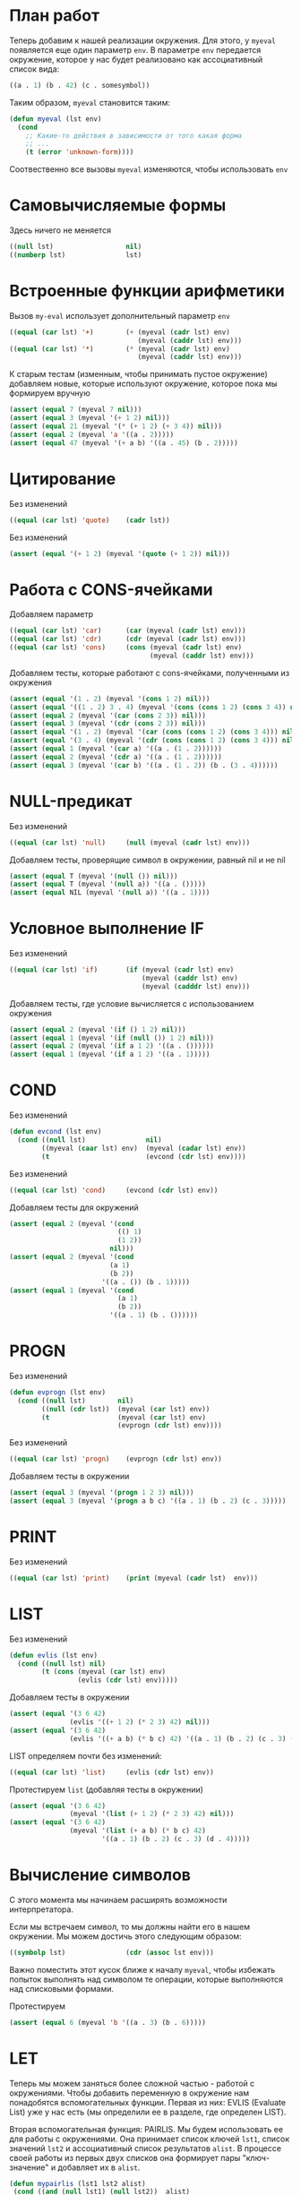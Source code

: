 #+STARTUP: showall indent hidestars

* План работ

Теперь добавим к нашей реализации окружения. Для этого, у ~myeval~ появляется еще один
параметр ~env~. В параметре ~env~ передается окружение, которое у нас будет реализовано
как ассоциативный список вида:

#+BEGIN_SRC lisp
  ((a . 1) (b . 42) (c . somesymbol))
#+END_SRC

Таким образом, ~myeval~ становится таким:

#+BEGIN_SRC lisp
  (defun myeval (lst env)
    (cond
      ;; Какие-то действия в зависимости от того какая форма
      ;; ...
      (t (error 'unknown-form))))
#+END_SRC

Соотвественно все вызовы ~myeval~ изменяются, чтобы использовать ~env~

* Самовычисляемые формы

Здесь ничего не меняется

#+NAME: number_1
#+BEGIN_SRC lisp
  ((null lst)                  nil)
  ((numberp lst)               lst)
#+END_SRC

* Встроенные функции арифметики

Вызов ~my-eval~ использует дополнительный параметр ~env~

#+NAME: ariph_1
#+BEGIN_SRC lisp
  ((equal (car lst) '+)        (+ (myeval (cadr lst) env)
                                  (myeval (caddr lst) env)))
  ((equal (car lst) '*)        (* (myeval (cadr lst) env)
                                  (myeval (caddr lst) env)))
#+END_SRC

К старым тестам (изменным, чтобы принимать пустое окружение) добавляем новые, которые
используют окружение, которое пока мы формируем вручную

#+NAME: ariph_1_test
#+BEGIN_SRC lisp
  (assert (equal 7 (myeval 7 nil)))
  (assert (equal 3 (myeval '(+ 1 2) nil)))
  (assert (equal 21 (myeval '(* (+ 1 2) (+ 3 4)) nil)))
  (assert (equal 2 (myeval 'a '((a . 2)))))
  (assert (equal 47 (myeval '(+ a b) '((a . 45) (b . 2)))))
#+END_SRC

* Цитирование

Без изменений

#+NAME: quote_1
#+BEGIN_SRC lisp
  ((equal (car lst) 'quote)    (cadr lst))
#+END_SRC

Без изменений

#+NAME: quote_1_test
#+BEGIN_SRC lisp
  (assert (equal '(+ 1 2) (myeval '(quote (+ 1 2)) nil)))
#+END_SRC

* Работа с CONS-ячейками

Добавляем параметр

#+NAME: car_cdr_cons_1
#+BEGIN_SRC lisp
  ((equal (car lst) 'car)      (car (myeval (cadr lst) env)))
  ((equal (car lst) 'cdr)      (cdr (myeval (cadr lst) env)))
  ((equal (car lst) 'cons)     (cons (myeval (cadr lst) env)
                                     (myeval (caddr lst) env)))
#+END_SRC

Добавляем тесты, которые работают с cons-ячейками, полученными из окружения

#+NAME: car_cdr_cons_1_test
#+BEGIN_SRC lisp
  (assert (equal '(1 . 2) (myeval '(cons 1 2) nil)))
  (assert (equal '((1 . 2) 3 . 4) (myeval '(cons (cons 1 2) (cons 3 4)) nil)))
  (assert (equal 2 (myeval '(car (cons 2 3)) nil)))
  (assert (equal 3 (myeval '(cdr (cons 2 3)) nil)))
  (assert (equal '(1 . 2) (myeval '(car (cons (cons 1 2) (cons 3 4))) nil)))
  (assert (equal '(3 . 4) (myeval '(cdr (cons (cons 1 2) (cons 3 4))) nil)))
  (assert (equal 1 (myeval '(car a) '((a . (1 . 2))))))
  (assert (equal 2 (myeval '(cdr a) '((a . (1 . 2))))))
  (assert (equal 3 (myeval '(car b) '((a . (1 . 2)) (b . (3 . 4))))))
#+END_SRC

* NULL-предикат

Без изменений

#+NAME: null_1
#+BEGIN_SRC lisp
  ((equal (car lst) 'null)     (null (myeval (cadr lst) env)))
#+END_SRC

Добавляем тесты, проверящие символ в окружении, равный nil и не nil

#+NAME: null_1_test
#+BEGIN_SRC lisp
  (assert (equal T (myeval '(null ()) nil)))
  (assert (equal T (myeval '(null a)) '((a . ()))))
  (assert (equal NIL (myeval '(null a)) '((a . 1))))
#+END_SRC

* Условное выполнение IF

Без изменений

#+NAME: if_1
#+BEGIN_SRC lisp
  ((equal (car lst) 'if)       (if (myeval (cadr lst) env)
                                   (myeval (caddr lst) env)
                                   (myeval (cadddr lst) env)))
#+END_SRC

Добавляем тесты, где условие вычисляется с использованием окружения

#+NAME: if_1_test
#+BEGIN_SRC lisp
  (assert (equal 2 (myeval '(if () 1 2) nil)))
  (assert (equal 1 (myeval '(if (null ()) 1 2) nil)))
  (assert (equal 2 (myeval '(if a 1 2) '((a . ())))))
  (assert (equal 1 (myeval '(if a 1 2) '((a . 1)))))
#+END_SRC

* COND

Без изменений

#+NAME: evcond_1
#+BEGIN_SRC lisp
  (defun evcond (lst env)
    (cond ((null lst)               nil)
          ((myeval (caar lst) env)  (myeval (cadar lst) env))
          (t                        (evcond (cdr lst) env))))
#+END_SRC

Без изменений

#+NAME: cond_1
#+BEGIN_SRC lisp
  ((equal (car lst) 'cond)     (evcond (cdr lst) env))
#+END_SRC

Добавляем тесты для окружений

#+NAME: cond_1_test
#+BEGIN_SRC lisp
  (assert (equal 2 (myeval '(cond
                             (() 1)
                             (1 2))
                           nil)))
  (assert (equal 2 (myeval '(cond
                           (a 1)
                           (b 2))
                         '((a . ()) (b . 1)))))
  (assert (equal 1 (myeval '(cond
                             (a 1)
                             (b 2))
                           '((a . 1) (b . ())))))
#+END_SRC

* PROGN

Без изменений

#+NAME: evprogn_1
#+BEGIN_SRC lisp
  (defun evprogn (lst env)
    (cond ((null lst)        nil)
          ((null (cdr lst))  (myeval (car lst) env))
          (t                 (myeval (car lst) env)
                             (evprogn (cdr lst) env))))
#+END_SRC

Без изменений

#+NAME: progn_1
#+BEGIN_SRC lisp
  ((equal (car lst) 'progn)    (evprogn (cdr lst) env))
#+END_SRC

Добавляем тесты в окружении

#+NAME: progn_1_test
#+BEGIN_SRC lisp
  (assert (equal 3 (myeval '(progn 1 2 3) nil)))
  (assert (equal 3 (myeval '(progn a b c) '((a . 1) (b . 2) (c . 3)))))
#+END_SRC

* PRINT

Без изменений

#+NAME: print_1
#+BEGIN_SRC lisp
  ((equal (car lst) 'print)    (print (myeval (cadr lst)  env)))
#+END_SRC

* LIST

Без изменений

#+NAME: evlis_1
#+BEGIN_SRC lisp
  (defun evlis (lst env)
    (cond ((null lst) nil)
          (t (cons (myeval (car lst) env)
                   (evlis (cdr lst) env)))))
#+END_SRC

Добавляем тесты в окружении

#+NAME: evlis_1_test
#+BEGIN_SRC lisp
  (assert (equal '(3 6 42)
                 (evlis '((+ 1 2) (* 2 3) 42) nil)))
  (assert (equal '(3 6 42)
                 (evlis '((+ a b) (* b c) 42) '((a . 1) (b . 2) (c . 3) (d . 4)))))
#+END_SRC

LIST определяем почти без изменений:

#+NAME: list_1
#+BEGIN_SRC lisp
  ((equal (car lst) 'list)     (evlis (cdr lst) env))
#+END_SRC

Протестируем ~list~ (добавляя тесты в окружении)

#+NAME: list_1_test
#+BEGIN_SRC lisp
  (assert (equal '(3 6 42)
                 (myeval '(list (+ 1 2) (* 2 3) 42) nil)))
  (assert (equal '(3 6 42)
                 (myeval '(list (+ a b) (* b c) 42)
                         '((a . 1) (b . 2) (c . 3) (d . 4)))))
#+END_SRC

* Вычисление символов

С этого момента мы начинаем расширять возможности интерпретатора.

Если мы встречаем символ, то мы должны найти его в нашем окружении. Мы можем достичь
этого следующим образом:

#+NAME: symb_1
#+BEGIN_SRC lisp
  ((symbolp lst)               (cdr (assoc lst env)))
#+END_SRC

Важно поместить этот кусок ближе к началу ~myeval~, чтобы избежать попыток выполнять
над символом те операции, которые выполняются над списковыми формами.

Протестируем

#+NAME: symb_1_test
#+BEGIN_SRC lisp
  (assert (equal 6 (myeval 'b '((a . 3) (b . 6)))))
#+END_SRC

* LET

Теперь мы можем заняться более сложной частью - работой с окружениями. Чтобы добавить
переменную в окружение нам понадобятся вспомогательных функции. Первая из них: EVLIS
(Evaluate List) уже у нас есть (мы определили ее в разделе, где определен LIST).

Вторая вспомогательная функция: PAIRLIS. Мы будем использовать ее для работы с
окружениями. Она принимает список ключей ~lst1~, список значений ~lst2~ и ассоциативный
список результатов ~alist~. В процессе своей работы из первых двух списков она
формирует пары "ключ-значение" и добавляет их в ~alist~.

#+NAME: mypairlis_example
#+BEGIN_SRC lisp
  (defun mypairlis (lst1 lst2 alist)
   (cond ((and (null lst1) (null lst2))  alist)
         ((or  (null lst1) (null lst2))  (error 'mypairlis-error))
         (t                               (mypairlis (cdr lst1)
                                                     (cdr lst2)
                                                     (cons (cons (car lst1)
                                                                 (car lst2))
                                                           alist)))))
#+END_SRC

Вариант с хвостовой рекурсией будет эффективнее. Кроме того есть различие в семантике,
которое проявляется, если разрешены дубли в lambda-list. Если дубли запрещены, то
неважно, какой ~pairlis~ использовать.

#+NAME: mypairlis_1
#+BEGIN_SRC lisp
  (defun mypairlis (lst1 lst2 alist)
    (cond ((and (null lst1) (null lst2))  alist)
          ((or  (null lst1) (null lst2))  (error 'mypairlis-error))
          (t                              (cons (cons (car lst1)
                                                      (car lst2))
                                                (mypairlis (cdr lst1)
                                                           (cdr lst2)
                                                           alist)))))
#+END_SRC

Протестируем ~mypairlis~:

#+NAME: mypairlis_1_test
#+BEGIN_SRC lisp
  (assert (equal '(( a . 1) (b . 2) ( c . 3) (z . 6) (y . 77))
                 (mypairlis '(a b c) '(1 2 3) '((z . 6) (y . 77)))))
#+END_SRC

Имея эти функции мы можем определить LET:

#+NAME: let_1
#+BEGIN_SRC lisp
  ((equal (car lst) 'let)      (evprogn (cddr lst) ; implicit progn
                                        (pairlis (mapcar #'car
                                                         (car (cdr lst)))
                                                 (evlis (mapcar #'cadr
                                                                (car (cdr lst)))
                                                        env)
                                                 env)))
#+END_SRC

и проверить его:

#+NAME: let_1_test
#+BEGIN_SRC lisp
  (assert (equal '(1 . 2) (myeval '(let ((a 1)
                                         (b 2))
                                    (cons a b)) nil)))
#+END_SRC

* LET*

Определение LET* потребует одну дополнительную функцию, которую назовем EVLETSTAR. Она
принимает три аргумента. Первый, ~varpairs~, представляет собой пары "ключ-значение",
которые на каждом шаге по одной будут добавлены в окружение ~env~. Второй параметр,
~EXP~, представляет собой тело выражения, которое должно быть вычислено, когда все
varpairs будут добавлены в окончательное окружение.

#+NAME: evletstar_1
#+BEGIN_SRC lisp
  (defun evletstar (varpairs exp env)
    (cond ((null varpairs)  (myeval exp env))
          (t                (evletstar (cdr varpairs)
                                       exp
                                       (cons (cons (caar varpairs)
                                                   (myeval (cadar varpairs) env))
                                             env)))))
#+END_SRC

Теперь мы можем определить LET*:

#+NAME: letstar_1
#+BEGIN_SRC lisp
  ((equal (car lst) 'let*)     (evletstar (cadr lst)
                                          (caddr lst)
                                          env))
#+END_SRC

и протестировать его:

#+NAME: letstar_1_test
#+BEGIN_SRC lisp
  (assert (equal '(3 1 . 2) (myeval '(let* ((a 1)
                                            (b 2)
                                            (c (+ a b)))
                                      (cons c (cons a b))) nil)))
#+END_SRC

* LAMBDA

Последняя форма, которую мы реализуем - LAMBDA. В нашем интерпретаторе она вычисляется
при вызове, являясь первым аргументом вычисляемого списка: ~((lambda (x) (cons x x))
42)~ Кроме того, LAMBDA формирует свое окружение из своих параметров:

#+NAME: lambda_1
#+BEGIN_SRC lisp
  ((equal (caar lst) 'lambda)  (myeval (car (cddar lst))
                                       (pairlis (cadar lst)
                                                (evlis (cdr lst) env)
                                                env)))
#+END_SRC

Проверим работу LAMBDA:

#+NAME: lambda_1_test
#+BEGIN_SRC lisp
  (assert (equal '(42 . 42) (myeval '((lambda (x)
                                        (cons x x))
                                      42) nil)))
  (assert (equal '(42 . 17) (myeval '((lambda (x y)
                                        (cons x y))
                                      42 17) nil)))
#+END_SRC

* TODO AND
* TODO OR
* Итоги

Соберем простой интерпретатор из ~myeval~ и вспомогательных функций и запишем его файл:

#+NAME: simple
#+BEGIN_SRC lisp :tangle lisp-1.lisp :noweb tangle :exports code :padline no :comments none
  <<evcond_1>>
  <<evprogn_1>>
  <<evlis_1>>
  <<mypairlis_1>>
  <<evletstar_1>>
  (defun myeval (lst env)
    (cond
      <<number_1>>
      <<symb_1>>
      <<ariph_1>>
      <<quote_1>>
      <<car_cdr_cons_1>>
      <<null_1>>
      <<if_1>>
      <<cond_1>>
      <<progn_1>>
      <<print_1>>
      <<list_1>>
      <<let_1>>
      <<letstar_1>>
      <<lambda_1>>
      (t (error 'unknown-form))))

  <<symb_1_test>>
  <<ariph_1_test>>
  <<quote_1_test>>
  <<car_cdr_cons_1_test>>
  <<if_1_test>>
  <<cond_1_test>>
  <<evlis_1_test>>
  <<list_1_test>>
  <<mypairlis_1_test>>
  <<let_1_test>>
  <<letstar_1_test>>
  <<lambda_1_test>>
#+END_SRC

Мы должны получить следующий результат:

#+BEGIN_SRC lisp
  (defun evcond (lst env)
    (cond ((null lst)               nil)
          ((myeval (caar lst) env)  (myeval (cadar lst) env))
          (t                        (evcond (cdr lst) env))))
  (defun evprogn (lst env)
    (cond ((null lst)        nil)
          ((null (cdr lst))  (myeval (car lst) env))
          (t                 (myeval (car lst) env)
                             (evprogn (cdr lst) env))))
  (defun evlis (lst env)
    (cond ((null lst) nil)
          (t (cons (myeval (car lst) env)
                   (evlis (cdr lst) env)))))
  (defun mypairlis (lst1 lst2 alist)
    (cond ((and (null lst1) (null lst2))  alist)
          ((or  (null lst1) (null lst2))  (error 'mypairlis-error))
          (t                              (cons (cons (car lst1)
                                                      (car lst2))
                                                (mypairlis (cdr lst1)
                                                           (cdr lst2)
                                                           alist)))))
  (defun evletstar (varpairs exp env)
    (cond ((null varpairs)  (myeval exp env))
          (t                (evletstar (cdr varpairs)
                                       exp
                                       (cons (cons (caar varpairs)
                                                   (myeval (cadar varpairs) env))
                                             env)))))
  (defun myeval (lst env)
    (cond
      ((null lst)                  nil)
      ((numberp lst)               lst)
      ((symbolp lst)               (cdr (assoc lst env)))
      ((equal (car lst) '+)        (+ (myeval (cadr lst) env)
                                      (myeval (caddr lst) env)))
      ((equal (car lst) '*)        (* (myeval (cadr lst) env)
                                      (myeval (caddr lst) env)))
      ((equal (car lst) 'quote)    (cadr lst))
      ((equal (car lst) 'car)      (car (myeval (cadr lst) env)))
      ((equal (car lst) 'cdr)      (cdr (myeval (cadr lst) env)))
      ((equal (car lst) 'cons)     (cons (myeval (cadr lst) env)
                                         (myeval (caddr lst) env)))
      ((equal (car lst) 'null)     (null (myeval (cadr lst) env)))
      ((equal (car lst) 'if)       (if (myeval (cadr lst) env)
                                       (myeval (caddr lst) env)
                                       (myeval (cadddr lst) env)))
      ((equal (car lst) 'cond)     (evcond (cdr lst) env))
      ((equal (car lst) 'progn)    (evprogn (cdr lst) env))
      ((equal (car lst) 'print)    (print (myeval (cadr lst)  env)))
      ((equal (car lst) 'list)     (evlis (cdr lst) env))
      ((equal (car lst) 'let)      (evprogn (cddr lst) ; implicit progn
                                            (pairlis (mapcar #'car
                                                             (car (cdr lst)))
                                                     (evlis (mapcar #'cadr
                                                                    (car (cdr lst)))
                                                            env)
                                                     env)))
      ((equal (car lst) 'let*)     (evletstar (cadr lst)
                                              (caddr lst)
                                              env))
      ((equal (caar lst) 'lambda)  (myeval (car (cddar lst))
                                           (pairlis (cadar lst)
                                                    (evlis (cdr lst) env)
                                                    env)))
      (t (error 'unknown-form))))

  (assert (equal 6 (myeval 'b '((a . 3) (b . 6)))))
  (assert (equal 7 (myeval 7 nil)))
  (assert (equal 3 (myeval '(+ 1 2) nil)))
  (assert (equal 21 (myeval '(* (+ 1 2) (+ 3 4)) nil)))
  (assert (equal 2 (myeval 'a '((a . 2)))))
  (assert (equal 47 (myeval '(+ a b) '((a . 45) (b . 2)))))
  (assert (equal '(+ 1 2) (myeval '(quote (+ 1 2)) nil)))
  (assert (equal '(1 . 2) (myeval '(cons 1 2) nil)))
  (assert (equal '((1 . 2) 3 . 4) (myeval '(cons (cons 1 2) (cons 3 4)) nil)))
  (assert (equal 2 (myeval '(car (cons 2 3)) nil)))
  (assert (equal 3 (myeval '(cdr (cons 2 3)) nil)))
  (assert (equal '(1 . 2) (myeval '(car (cons (cons 1 2) (cons 3 4))) nil)))
  (assert (equal '(3 . 4) (myeval '(cdr (cons (cons 1 2) (cons 3 4))) nil)))
  (assert (equal 1 (myeval '(car a) '((a . (1 . 2))))))
  (assert (equal 2 (myeval '(cdr a) '((a . (1 . 2))))))
  (assert (equal 3 (myeval '(car b) '((a . (1 . 2)) (b . (3 . 4))))))
  (assert (equal 2 (myeval '(if () 1 2) nil)))
  (assert (equal 1 (myeval '(if (null ()) 1 2) nil)))
  (assert (equal 2 (myeval '(if a 1 2) '((a . ())))))
  (assert (equal 1 (myeval '(if a 1 2) '((a . 1)))))
  (assert (equal 2 (myeval '(cond
                             (() 1)
                             (1 2))
                           nil)))
  (assert (equal 2 (myeval '(cond
                             (a 1)
                             (b 2))
                           '((a . ()) (b . 1)))))
  (assert (equal 1 (myeval '(cond
                             (a 1)
                             (b 2))
                           '((a . 1) (b . ())))))
  (assert (equal '(3 6 42)
                 (evlis '((+ 1 2) (* 2 3) 42) nil)))
  (assert (equal '(3 6 42)
                 (evlis '((+ a b) (* b c) 42) '((a . 1) (b . 2) (c . 3) (d . 4)))))
  (assert (equal '(3 6 42)
                 (myeval '(list (+ 1 2) (* 2 3) 42) nil)))
  (assert (equal '(3 6 42)
                 (myeval '(list (+ a b) (* b c) 42)
                         '((a . 1) (b . 2) (c . 3) (d . 4)))))
  (assert (equal '(( a . 1) (b . 2) ( c . 3) (z . 6) (y . 77))
                 (mypairlis '(a b c) '(1 2 3) '((z . 6) (y . 77)))))
  (assert (equal '(1 . 2) (myeval '(let ((a 1)
                                         (b 2))
                                    (cons a b)) nil)))
  (assert (equal '(3 1 . 2) (myeval '(let* ((a 1)
                                            (b 2)
                                            (c (+ a b)))
                                      (cons c (cons a b))) nil)))
  (assert (equal '(42 . 42) (myeval '((lambda (x)
                                        (cons x x))
                                      42) nil)))
  (assert (equal '(42 . 17) (myeval '((lambda (x y)
                                        (cons x y))
                                      42 17) nil)))
#+END_SRC

